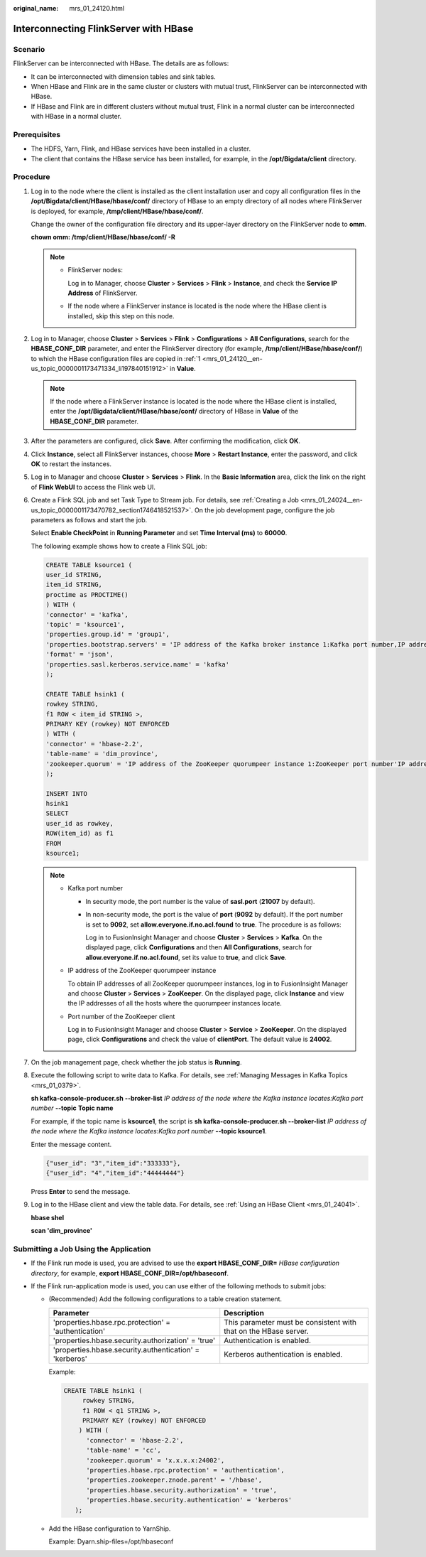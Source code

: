 :original_name: mrs_01_24120.html

.. _mrs_01_24120:

Interconnecting FlinkServer with HBase
======================================

Scenario
--------

FlinkServer can be interconnected with HBase. The details are as follows:

-  It can be interconnected with dimension tables and sink tables.
-  When HBase and Flink are in the same cluster or clusters with mutual trust, FlinkServer can be interconnected with HBase.
-  If HBase and Flink are in different clusters without mutual trust, Flink in a normal cluster can be interconnected with HBase in a normal cluster.

Prerequisites
-------------

-  The HDFS, Yarn, Flink, and HBase services have been installed in a cluster.
-  The client that contains the HBase service has been installed, for example, in the **/opt/Bigdata/client** directory.

Procedure
---------

#. .. _mrs_01_24120__en-us_topic_0000001173471334_li197840151912:

   Log in to the node where the client is installed as the client installation user and copy all configuration files in the **/opt/Bigdata/client/HBase/hbase/conf/** directory of HBase to an empty directory of all nodes where FlinkServer is deployed, for example, **/tmp/client/HBase/hbase/conf/**.

   Change the owner of the configuration file directory and its upper-layer directory on the FlinkServer node to **omm**.

   **chown omm: /tmp/client/HBase/hbase/conf/ -R**

   .. note::

      -  FlinkServer nodes:

         Log in to Manager, choose **Cluster** > **Services** > **Flink** > **Instance**, and check the **Service IP Address** of FlinkServer.

      -  If the node where a FlinkServer instance is located is the node where the HBase client is installed, skip this step on this node.

#. Log in to Manager, choose **Cluster** > **Services** > **Flink** > **Configurations** > **All Configurations**, search for the **HBASE_CONF_DIR** parameter, and enter the FlinkServer directory (for example, **/tmp/client/HBase/hbase/conf/**) to which the HBase configuration files are copied in :ref:`1 <mrs_01_24120__en-us_topic_0000001173471334_li197840151912>` in **Value**.

   .. note::

      If the node where a FlinkServer instance is located is the node where the HBase client is installed, enter the **/opt/Bigdata/client/HBase/hbase/conf/** directory of HBase in **Value** of the **HBASE_CONF_DIR** parameter.

#. After the parameters are configured, click **Save**. After confirming the modification, click **OK**.

#. Click **Instance**, select all FlinkServer instances, choose **More** > **Restart Instance**, enter the password, and click **OK** to restart the instances.

#. Log in to Manager and choose **Cluster** > **Services** > **Flink**. In the **Basic Information** area, click the link on the right of **Flink WebUI** to access the Flink web UI.

#. Create a Flink SQL job and set Task Type to Stream job. For details, see :ref:`Creating a Job <mrs_01_24024__en-us_topic_0000001173470782_section1746418521537>`. On the job development page, configure the job parameters as follows and start the job.

   Select **Enable CheckPoint** in **Running Parameter** and set **Time Interval (ms)** to **60000**.

   The following example shows how to create a Flink SQL job:

   .. code-block::

      CREATE TABLE ksource1 (
      user_id STRING,
      item_id STRING,
      proctime as PROCTIME()
      ) WITH (
      'connector' = 'kafka',
      'topic' = 'ksource1',
      'properties.group.id' = 'group1',
      'properties.bootstrap.servers' = 'IP address of the Kafka broker instance 1:Kafka port number,IP address of the Kafka broker instance 2:Kafka port number',
      'format' = 'json',
      'properties.sasl.kerberos.service.name' = 'kafka'
      );

      CREATE TABLE hsink1 (
      rowkey STRING,
      f1 ROW < item_id STRING >,
      PRIMARY KEY (rowkey) NOT ENFORCED
      ) WITH (
      'connector' = 'hbase-2.2',
      'table-name' = 'dim_province',
      'zookeeper.quorum' = 'IP address of the ZooKeeper quorumpeer instance 1:ZooKeeper port number'IP address of the ZooKeeper quorumpeer instance 2:ZooKeeper port number'
      );

      INSERT INTO
      hsink1
      SELECT
      user_id as rowkey,
      ROW(item_id) as f1
      FROM
      ksource1;

   .. note::

      -  Kafka port number

         -  In security mode, the port number is the value of **sasl.port** (**21007** by default).

         -  In non-security mode, the port is the value of **port** (**9092** by default). If the port number is set to **9092**, set **allow.everyone.if.no.acl.found** to **true**. The procedure is as follows:

            Log in to FusionInsight Manager and choose **Cluster** > **Services** > **Kafka**. On the displayed page, click **Configurations** and then **All Configurations**, search for **allow.everyone.if.no.acl.found**, set its value to **true**, and click **Save**.

      -  IP address of the ZooKeeper quorumpeer instance

         To obtain IP addresses of all ZooKeeper quorumpeer instances, log in to FusionInsight Manager and choose **Cluster** > **Services** > **ZooKeeper**. On the displayed page, click **Instance** and view the IP addresses of all the hosts where the quorumpeer instances locate.

      -  Port number of the ZooKeeper client

         Log in to FusionInsight Manager and choose **Cluster** > **Service** > **ZooKeeper**. On the displayed page, click **Configurations** and check the value of **clientPort**. The default value is **24002**.

#. On the job management page, check whether the job status is **Running**.

#. Execute the following script to write data to Kafka. For details, see :ref:`Managing Messages in Kafka Topics <mrs_01_0379>`.

   **sh kafka-console-producer.sh --broker-list** *IP address of the node where the Kafka instance locates:Kafka port number* **--topic** **Topic name**

   For example, if the topic name is **ksource1**, the script is **sh kafka-console-producer.sh --broker-list** *IP address of the node where the Kafka instance locates*:*Kafka port number* **--topic ksource1**.

   Enter the message content.

   .. code-block::

      {"user_id": "3","item_id":"333333"},
      {"user_id": "4","item_id":"44444444"}

   Press **Enter** to send the message.

#. Log in to the HBase client and view the table data. For details, see :ref:`Using an HBase Client <mrs_01_24041>`.

   **hbase shel**

   **scan 'dim_province'**

Submitting a Job Using the Application
--------------------------------------

-  If the Flink run mode is used, you are advised to use the **export HBASE_CONF_DIR=** *HBase configuration directory*, for example, **export HBASE_CONF_DIR=/opt/hbaseconf**.
-  If the Flink run-application mode is used, you can use either of the following methods to submit jobs:

   -  (Recommended) Add the following configurations to a table creation statement.

      +---------------------------------------------------------+------------------------------------------------------------------+
      | Parameter                                               | Description                                                      |
      +=========================================================+==================================================================+
      | 'properties.hbase.rpc.protection' = 'authentication'    | This parameter must be consistent with that on the HBase server. |
      +---------------------------------------------------------+------------------------------------------------------------------+
      | 'properties.hbase.security.authorization' = 'true'      | Authentication is enabled.                                       |
      +---------------------------------------------------------+------------------------------------------------------------------+
      | 'properties.hbase.security.authentication' = 'kerberos' | Kerberos authentication is enabled.                              |
      +---------------------------------------------------------+------------------------------------------------------------------+

      Example:

      .. code-block::

         CREATE TABLE hsink1 (
              rowkey STRING,
              f1 ROW < q1 STRING >,
              PRIMARY KEY (rowkey) NOT ENFORCED
             ) WITH (
               'connector' = 'hbase-2.2',
               'table-name' = 'cc',
               'zookeeper.quorum' = 'x.x.x.x:24002',
               'properties.hbase.rpc.protection' = 'authentication',
               'properties.zookeeper.znode.parent' = '/hbase',
               'properties.hbase.security.authorization' = 'true',
               'properties.hbase.security.authentication' = 'kerberos'
            );

   -  Add the HBase configuration to YarnShip.

      Example: Dyarn.ship-files=/opt/hbaseconf
